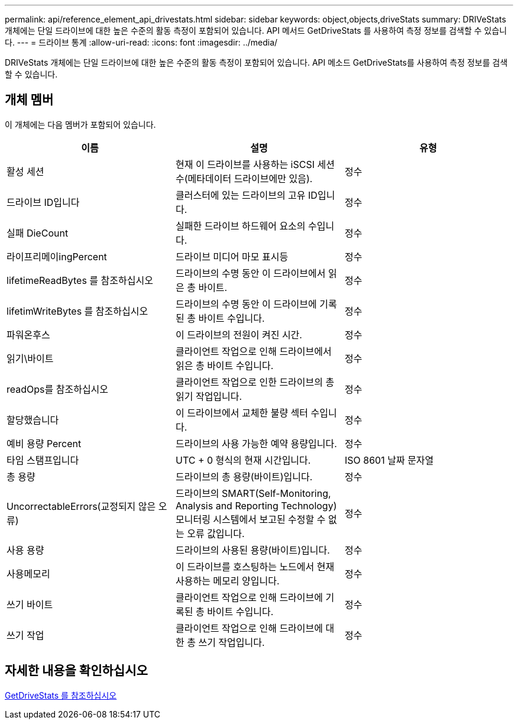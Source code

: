 ---
permalink: api/reference_element_api_drivestats.html 
sidebar: sidebar 
keywords: object,objects,driveStats 
summary: DRIVeStats 개체에는 단일 드라이브에 대한 높은 수준의 활동 측정이 포함되어 있습니다. API 메서드 GetDriveStats 를 사용하여 측정 정보를 검색할 수 있습니다. 
---
= 드라이브 통계
:allow-uri-read: 
:icons: font
:imagesdir: ../media/


[role="lead"]
DRIVeStats 개체에는 단일 드라이브에 대한 높은 수준의 활동 측정이 포함되어 있습니다. API 메소드 GetDriveStats를 사용하여 측정 정보를 검색할 수 있습니다.



== 개체 멤버

이 개체에는 다음 멤버가 포함되어 있습니다.

|===
| 이름 | 설명 | 유형 


 a| 
활성 세션
 a| 
현재 이 드라이브를 사용하는 iSCSI 세션 수(메타데이터 드라이브에만 있음).
 a| 
정수



 a| 
드라이브 ID입니다
 a| 
클러스터에 있는 드라이브의 고유 ID입니다.
 a| 
정수



 a| 
실패 DieCount
 a| 
실패한 드라이브 하드웨어 요소의 수입니다.
 a| 
정수



 a| 
라이프리메이ingPercent
 a| 
드라이브 미디어 마모 표시등
 a| 
정수



 a| 
lifetimeReadBytes 를 참조하십시오
 a| 
드라이브의 수명 동안 이 드라이브에서 읽은 총 바이트.
 a| 
정수



 a| 
lifetimWriteBytes 를 참조하십시오
 a| 
드라이브의 수명 동안 이 드라이브에 기록된 총 바이트 수입니다.
 a| 
정수



 a| 
파워온후스
 a| 
이 드라이브의 전원이 켜진 시간.
 a| 
정수



 a| 
읽기\바이트
 a| 
클라이언트 작업으로 인해 드라이브에서 읽은 총 바이트 수입니다.
 a| 
정수



 a| 
readOps를 참조하십시오
 a| 
클라이언트 작업으로 인한 드라이브의 총 읽기 작업입니다.
 a| 
정수



 a| 
할당했습니다
 a| 
이 드라이브에서 교체한 불량 섹터 수입니다.
 a| 
정수



 a| 
예비 용량 Percent
 a| 
드라이브의 사용 가능한 예약 용량입니다.
 a| 
정수



 a| 
타임 스탬프입니다
 a| 
UTC + 0 형식의 현재 시간입니다.
 a| 
ISO 8601 날짜 문자열



 a| 
총 용량
 a| 
드라이브의 총 용량(바이트)입니다.
 a| 
정수



 a| 
UncorrectableErrors(교정되지 않은 오류)
 a| 
드라이브의 SMART(Self-Monitoring, Analysis and Reporting Technology) 모니터링 시스템에서 보고된 수정할 수 없는 오류 값입니다.
 a| 
정수



 a| 
사용 용량
 a| 
드라이브의 사용된 용량(바이트)입니다.
 a| 
정수



 a| 
사용메모리
 a| 
이 드라이브를 호스팅하는 노드에서 현재 사용하는 메모리 양입니다.
 a| 
정수



 a| 
쓰기 바이트
 a| 
클라이언트 작업으로 인해 드라이브에 기록된 총 바이트 수입니다.
 a| 
정수



 a| 
쓰기 작업
 a| 
클라이언트 작업으로 인해 드라이브에 대한 총 쓰기 작업입니다.
 a| 
정수

|===


== 자세한 내용을 확인하십시오

xref:reference_element_api_getdrivestats.adoc[GetDriveStats 를 참조하십시오]
